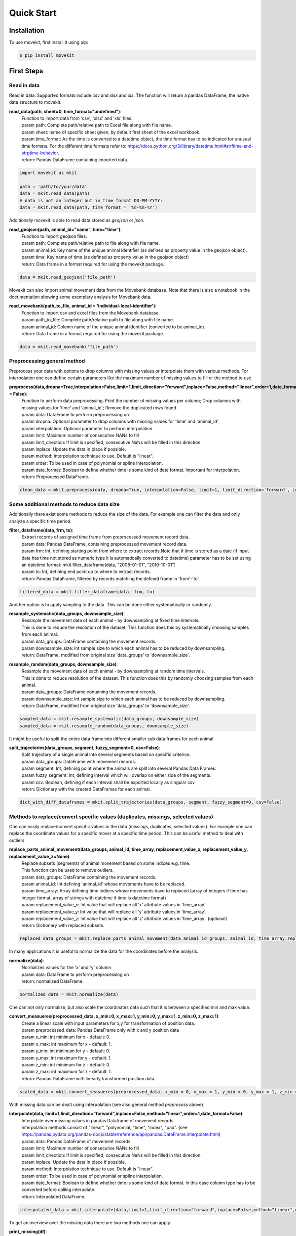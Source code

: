 Quick Start
===========

Installation
------------

To use movekit, first install it using pip:

.. code-block:: console

   $ pip install movekit

First Steps
-----------

*****
Read in data
*****

Read in data. Supported formats include `csv` and `xlsx` and `xls`. The function will return a pandas DataFrame, the native data structure to movekit.

**read_data(path, sheet=0, time_format="undefined")**:
    | Function to import data from 'csv', 'xlsx' and 'xls' files.
    | param path: Complete path/relative path to Excel file along with file name.
    | param sheet: name of specific sheet given, by default first sheet of the excel workbook.
    | param time_format: As the time is converted to a datetime object, the time format has to be indicated for unusual time formats. For the different time formats refer to: https://docs.python.org/3/library/datetime.html#strftime-and-strptime-behavior.
    | return: Pandas DataFrame containing imported data.

.. code-block:: python

   import movekit as mkit
   
   path = 'path/to/your/data'
   data = mkit.read_data(path)
   # data is not an integer but in time format DD-MM-YYYY:
   data = mkit.read_data(path, time_format = '%d-%m-%Y')

Additionally movekit is able to read data stored as `geojson` or `json`.

**read_geojson(path, animal_id="name", time="time")**:
    | Function to import geojson files.
    | param path: Complete path/relative path to file along with file name.
    | param animal_id: Key name of the unique animal identifier (as defined as property value in the geojson object).
    | param time: Key name of time (as defined as property value in the geojson object)
    | return: Data frame in a format required for using the movekit package.

.. code-block:: python

    data = mkit.read_geojson('file_path')

Movekit can also import animal movement data from the Movebank database. Note that there is also a notebook in the documentation showing some exemplary analysis for Movebank data.

**read_movebank(path_to_file, animal_id = 'individual-local-identifier')**:
    | Function to import csv and excel files from the Movebank database.
    | param path_to_file: Complete path/relative path to file along with file name.
    | param animal_id: Column name of the unique animal identifier (converted to be animal_id).
    | return: Data frame in a format required for using the movekit package.

.. code-block:: python

    data = mkit.read_movebank('file_path')

*****
Preprocessing general method
*****

Preprocess your data with options to drop columns with missing values or interpolate them with various methods. For interpolation one can define certain parameters like the maximum number of missing values to fill or the method to use.

**preprocess(data,dropna=True,interpolation=False,limit=1,limit_direction="forward",inplace=False,method="linear",order=1,date_format = False)**:
    | Function to perform data preprocessing. Print the number of missing values per column; Drop columns with missing values for 'time' and 'animal_id'; Remove the duplicated rows found.
    | param data: DataFrame to perform preprocessing on
    | param dropna: Optional parameter to drop columns with  missing values for 'time' and 'animal_id'
    | param interpolation: Optional parameter to perform interpolation
    | param limit: Maximum number of consecutive NANs to fill
    | param limit_direction: If limit is specified, consecutive NaNs will be filled in this direction.
    | param inplace: Update the  data in place if possible.
    | param method: Interpolation technique to use. Default is "linear".
    | param order: To be used in case of polynomial or spline interpolation.
    | param date_format: Boolean to define whether time is some kind of date format. Important for interpolation.
    | return: Preprocessed DataFrame.

.. code-block:: python

   clean_data = mkit.preprocess(data, dropna=True, interpolation=False, limit=1, limit_direction='forward', inplace=False, method='linear', order=1, date_format=False)

*****
Some additional methods to reduce data size
*****

Additionally there exist some methods to reduce the size of the data. For example one can filter the data and only analyze a specific time period.

**filter_dataframe(data, frm, to)**:
    | Extract records of assigned time frame from preprocessed movement record data.
    | param data: Pandas DataFrame, containing preprocessed movement record data.
    | param frm: Int, defining starting point from where to extract records.Note that if time is stored as a date (if input data has time not stored as numeric type it is automatically converted to datetime) parameter has to be set using an datetime format: mkit.filter_dataframe(data, "2008-01-01", "2010-10-01")
    | param to: Int, defining end point up to where to extract records.
    | return: Pandas DataFrame, filtered by records matching the defined frame in 'from'-'to'.

.. code-block:: python

    filtered_data = mkit.filter_dataframe(data, frm, to)

Another option is to apply sampling to the data. This can be done either systematically or randomly.

**resample_systematic(data_groups, downsample_size)**:
    | Resample the movement data of each animal - by downsampling at fixed time intervals.
    | This is done to reduce the resolution of the dataset. This function does this by systematically choosing samples from each animal.
    | param data_groups: DataFrame containing the movement records.
    | param downsample_size: Int sample size to which each animal has to be reduced by downsampling.
    | return: DataFrame, modified from original size 'data_groups' to 'downsample_size'.

**resample_random(data_groups, downsample_size)**:
    | Resample the movement data of each animal - by downsampling at random time intervals.
    | This is done to reduce resolution of the dataset. This function does this by randomly choosing samples from each animal.
    | param data_groups: DataFrame containing the movement records.
    | param downsample_size: Int sample size to which each animal has to be reduced by downsampling.
    | return: DataFrame, modified from original size 'data_groups' to 'downsample_size'.

.. code-block:: python

    sampled_data = mkit.resample_systematic(data_groups, downsample_size)
    sampled_data = mkit.resample_random(data_groups, downsample_size)

It might be useful to split the entire data frame into different smaller sub data frames for each animal.

**split_trajectories(data_groups, segment, fuzzy_segment=0, csv=False)**:
    | Split trajectory of a single animal into several segments based on specific criterion.
    | param data_groups: DataFrame with movement records.
    | param segment: Int, defining point where the animals are split into several Pandas Data Frames.
    | param fuzzy_segment: Int, defining interval which will overlap on either side of the segments.
    | param csv: Boolean, defining if each interval shall be exported locally as singular csv
    | return: Dictionary with the created DataFrames for each animal.

.. code-block:: python

    dict_with_diff_dataframes = mkit.split_trajectories(data_groups, segment, fuzzy_segment=0, csv=False)

*****
Methods to replace/convert specific values (duplicates, missings, selected values)
*****

One can easily replace/convert specific values in the data (missings, duplicates, selected values).
For example one can replace the coordinate values for a specific mover at a specific time period. This can be useful method to deal with outliers.

**replace_parts_animal_movement(data_groups, animal_id, time_array, replacement_value_x, replacement_value_y, replacement_value_z=None)**:
    | Replace subsets (segments) of animal movement based on some indices e.g. time.
    | This function can be used to remove outliers.
    | param data_groups: DataFrame containing the movement records.
    | param animal_id: Int defining 'animal_id' whose movements have to be replaced.
    | param time_array: Array defining time indices whose movements have to replaced (array of integers if time has integer format, array of strings with datetime if time is datetime format)
    | param replacement_value_x: Int value that will replace all 'x' attribute values in 'time_array'.
    | param replacement_value_y: Int value that will replace all 'y' attribute values in 'time_array'.
    | param replacement_value_z: Int value that will replace all 'z' attribute values in 'time_array'. (optional)
    | return: Dictionary with replaced subsets.

.. code-block:: python

    replaced_data_groups = mkit.replace_parts_animal_movement(data_animal_id_groups, animal_id, time_array,replacement_value_x, replacement_value_y, replacement_value_z=None)

In many applications it is useful to normalize the data for the coordinates before the analysis.

**normalize(data)**:
    | Normalizes values for the 'x' and 'y' column
    | param data: DataFrame to perform preprocessing on
    | return: normalized DataFrame

.. code-block:: python

    normalized_data = mkit.normalize(data)

One can not only normalize, but also scale the coordinates data such that it is between a specified min and max value.

**convert_measueres(preprocessed_data, x_min=0, x_max=1, y_min=0, y_max=1, z_min=0, z_max=1)**:
    | Create a linear scale with input parameters for x,y for transformation of position data.
    | param preprocessed_data: Pandas DataFrame only with x and y position data
    | param x_min: int minimum for x - default: 0.
    | param x_max: int maximum for x - default: 1.
    | param y_min: int minimum for y - default: 0.
    | param y_max: int maximum for y - default: 1.
    | param z_min: int minimum for z - default: 0.
    | param z_max: int maximum for z - default: 1.
    | return: Pandas DataFrame with linearly transformed position data.

.. code-block:: python

    scaled_data = mkit.convert_measueres(preprocessed_data, x_min = 0, x_max = 1, y_min = 0, y_max = 1, z_min = 0, z_max = 1)

With missing data can be dealt using interpolation (see also general method `preprocess` above).

**interpolate(data, limit=1,limit_direction="forward",inplace=False,method="linear",order=1,date_format=False)**:
    | Interpolate over missing values in pandas Dataframe of movement records.
    | Interpolation methods consist of "linear", "polynomial, "time", "index", "pad". (see  https://pandas.pydata.org/pandas-docs/stable/reference/api/pandas.DataFrame.interpolate.html)
    | param data: Pandas DataFrame of movement records
    | param limit: Maximum number of consecutive NANs to fill
    | param limit_direction: If limit is specified, consecutive NaNs will be filled in this direction.
    | param inplace: Update the data in place if possible.
    | param method: Interpolation technique to use. Default is "linear".
    | param order: To be used in case of polynomial or spline interpolation.
    | param date_format: Boolean to define whether time is some kind of date format. In this case column type has to be converted before calling interpolate.
    | return: Interpolated DataFrame.

.. code-block:: python

    interpolated_data = mkit.interpolate(data,limit=1,limit_direction="forward",inplace=False,method="linear",order=1, date_format=False)

To get an overview over the missing data there are two methods one can apply.

**print_missing(df)**:
    | Print the missing values for each column.
    | param df: Pandas DataFrame of movement records.
    | return: None.

**plot_missing_values(data)**:
    | Plot the missing values of an animal-ID against time.
    | param data: Pandas DataFrame containing records of movement.
    | return: None.

.. code-block:: python

    mkit.print_missing(data)
    mkit.plot_missing_values

Also rows which contain duplicates can be explored.

**print_duplicate(df)**:
    | Print rows, which are duplicates.
    | param df: Pandas DataFrame of movement records.
    | return: None.

.. code-block:: python

    mkit.print_duplicate(data)

If specific movers are not of interest for the analysis, they can be removed.

**delete_mover(data, animal_id)**:
    | Delete a particular mover from the DataFrame
    | param data: DataFrame
    | param animal_id: int. The animal_id as found in the column animal_id
    | return: DataFrame

.. code-block:: python

    mkit.delete_mover(data, animal_id)

*****
Making a pandas DataFrame compatible with movekit
*****
If one has the data stored in a Pandas DataFrame one can easily make the DataFrame compatible with movekit by giving the `from_dataframe` function a dictionary to map the column names from the existing DataFrame to be compatible with the required column names by movekit.

**from_dataframe(data, dictionary)**:
    | Reformat an existing DataFrame to make it compatible with movekit
    | param data: pandas DataFrame. The data to be reformatted
    | param dictionary: Key-value pairs of column names. Keys store the old column names. The respective new column names are stored as their values. Values that need to be defined include 'time', 'animal_id', 'x' and 'y'
    | return: pandas DataFrame

.. code-block:: python

    mkit.from_dataframe(data, dictionary)

*****
Support for geographic coordinates
*****
Additionally movekit is able to project data from GPS coordinates in the latitude and longitude format to the cartesian coordinate system. By giving the function as input the names of the columns storing the geographic coordinates it converts the coordinates to a cartesian coordinate system.

**convert_latlon(data, latitude='latitude', longitude='longitude', replace=True)**:
    | Project data from GPS coordinates (latitude and longitude) to the cartesian coordinate system
    | param data: DataFrame with GPS coordinates
    | param latitude: str. Name of the column where latitude is stored
    | param longitude: str. Name of the column where longitude is stored
    | param replace: bool. Flag whether the xy columns should replace the latlon columns
    | return: DataFrame after the transformation where latitude is projected into y and longitude is projected into x

.. code-block:: python

    mkit.convert_latlon(data, latitude='latitude', longitude='longitude', replace=True)

